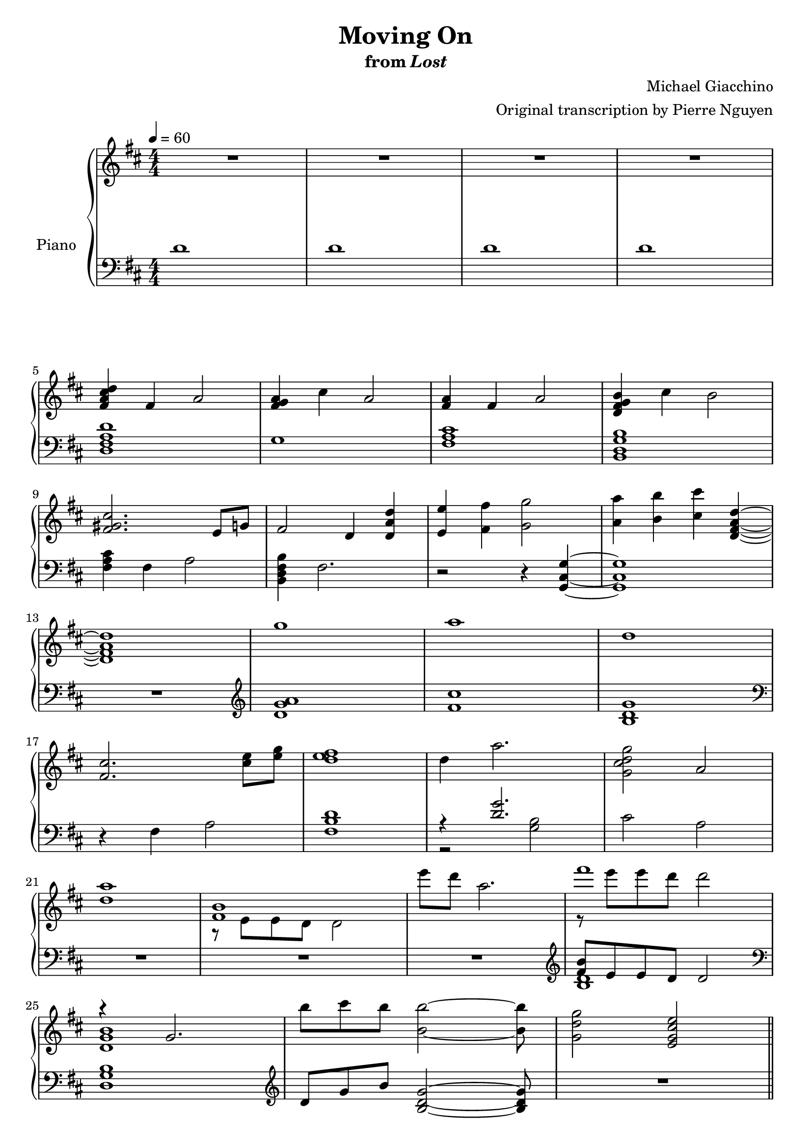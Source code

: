 \version "2.12.2"

\header {
  title = "Moving On"
  subtitle = \markup { "from" \italic "Lost" }
  composer = "Michael Giacchino"
  arranger = "Original transcription by Pierre Nguyen"
}

global = {
  \tempo 4 = 60
  \key d \major
  \time 4/4
  \numericTimeSignature
  s1*27
  \bar "||"
  s1*24
  \bar "||"
  s1*32
  \bar "||"
  s1*5
  \bar "||"
  s1*19
  \bar "|."
}

upper = \relative c' {
  \clef treble
  R1*4
  \break

  <fis a cis d>4 fis a2
  <fis g a>4 cis' a2
  <fis a>4 fis a2
  <d, fis g b>4 cis' b2
  \break

  <fis gis cis>2. e8 g
  fis2 d4 <d a' d>
  <e e'> <fis fis'> <g g'>2
  <a a'>4 <b b'> <cis cis'> <d, fis a d>~
  \break

  <d fis a d>1
  g'
  a
  d,
  \break

  <fis, cis'>2. <cis' e>8 <e g>
  <d e fis>1
  d4 a'2.
  <g, cis d g>2 a
  \break

  <d a'>1
  <<
    { <fis, b> }
  \\
    { r8 e e d d2 }
  >>
  e''8 d a2.
  <<
    { fis'1 }
  \\
    { r8 e e d d2 }
  >>
  \break

  <<
    { r4 g,,2. }
  \\
    { <d g b>1 }
  >>
  b''8 cis b <b, b'>2~ <b b'>8
  <g d' g>2 <e g cis e>
  \break

  fis'4 d2.
  fis4 cis2.
  g'4 e2.
  g4 a2.
  \break

  d4 a2.
  cis4 a2.
  d4 e2.
  d4 cis2.
  \break

  <<
    {
      fis,4 d2.
      fis4 cis2.
      g'4 e2.
      g4 a2.
      \break

      d4 a2.
      cis4 a2.
      d4 e2.
      d4 cis2.
      \break

      d,2 e4 d
      fis8 g g4 cis,2
      fis8 g g4 e2
      fis8 g g4 a2
      \break

      d,2 e4 d
      cis'8 b a4 cis,2
      d'2 e4 d
      b2 d4 e
      \break

      fis,1
    }
  \\
    {
      \change Staff = "Staff_pfLower"
      \stemUp
      d,8
      \change Staff = "Staff_pfUpper"
      \stemDown
      e e fis fis a a4
      \change Staff = "Staff_pfLower"
      \stemUp
      cis,8
      \change Staff = "Staff_pfUpper"
      \stemDown
      fis fis a a b cis4
      \change Staff = "Staff_pfLower"
      \stemUp
      g8
      \change Staff = "Staff_pfUpper"
      \stemDown
      b b cis cis b g4
      g8 b b cis cis e e g

      d cis cis b b a fis4
      \change Staff = "Staff_pfLower"
      \stemUp
      cis8
      \change Staff = "Staff_pfUpper"
      \stemDown
      fis fis a a b cis4
      d8 cis cis b b a g4
      \change Staff = "Staff_pfLower"
      \stemUp
      g8
      \change Staff = "Staff_pfUpper"
      \stemDown
      b b cis cis d e fis

      a,8 e e fis fis a a4
      \change Staff = "Staff_pfLower"
      \stemUp
      cis,8
      \change Staff = "Staff_pfUpper"
      \stemDown
      fis fis a a b cis4
      g8 b b cis cis b g4
      g8 b b cis cis e e g

      r8 cis, cis b b a fis4
      cis'8 b a fis a b cis4
      d8 cis cis b r8 a d4
      r8 b b a a4 g

      fis d fis2
    }
  >>

  g4 d g2
  <<
    { a4 d,2 cis4 }
  \\
    { <d fis>1 }
  >>
  b4 <b e g>2 e4
  \break

  <e fis a>4 d <fis fis'>8 <e e'> <e e'> <d d'>
  <b' b'>4 d, g d
  <a' a'> r2
  <<
    {
      b'4 b4
    }
  \\
    {
      b,4~
      <d, fis a b>
    }
  >>
  r4 <cis' cis'>2
  \break

  <d, d'>8 <e e'> <e e'> <fis fis'> <fis fis'> <g g'> <g g'>4
  <fis fis'> <d d'>2.
  <dis dis'>8 <fis fis'> <fis fis'> <b b'> <b b'> <dis dis'> <dis dis'>4
  <e e'> <b b'>2.
  \break

  <d d'>8 <c c'> <c c'> <g g'> <g g'> <c c'> <c c'>4
  <d d'>8 <b b'> <b b'> <g g'> <g g'> <d d'> <d d'>4
  <d' d'>8 <c c'> <c c'> <g g'> <g g'> <e e'> <e e'>4
  \break

  <<
    {
      <fis fis'>1
      <fis a>
      <e g>
      <e fis>
    }
  \\
    {
      r4 d fis d
      r4 d fis d
      r4 d g d
      r4 d fis cis'
    }
  >>
  \break

  <b, e g>2~ <b e g>8 a' g d
  <e fis a>2. <cis fis cis'>4
  <b e g b>2~ <b e g b>8 a' g d
  e4 fis2 d4
  \break

  <d fis> g2 r4
  <e g c>4 <e g>2.
  <d g b>4 g2.
  <dis fis b>4 <dis fis>2.
  \break

  <g b>4 <e g>2.
  <c' c'>4 <g g'>2.
  <b b'>4 <g g'>2.
  <e g e'>2 <g cis g'>
  <a d a'>1
  \break

  <fis d' fis>4 <d fis a d>2.
  <g d' e g>4 <d fis a d>2.
  <a' d a'>4 <d, e a d>2.
  \break

  <e' b'>1
  <a, d>
  <d, fis a d>
  <cis fis a cis>
  \break

  <<
    {
      <a' d>8 e' e fis fis a a4
      <fis, a cis>8 fis' fis a a b cis4
      <a, d>8 e' e fis fis a a4
      <fis, a cis>8 fis' fis a a b cis4
      \break

      d,8 e e fis fis g g4
      fis8 a a b b cis cis4
      <a, d>8 e' e fis fis g g b
      d cis cis b b a e4
      \break
    }
  \\
    {
      a,4 fis8 a4 fis8 a fis
      fis4 cis'8 a2~ a8
      a4 fis8 a4 fis8 a fis
      fis4 cis'8 a2~ a8
      <d, g a>4 g8 a4 g8 a g
      <d fis>4 g8 fis4 g8 <fis a>4
      a4 g8 a4 g8 a g
      fis2 e
    }
  >>

  <e e'>4 <g g'>8 <fis fis'> <cis cis'>4 <fis fis'>8 e'~
  e8 r2 <e, e'>4 <g g'>8
  <fis fis'> <b d b'>4 <cis fis a> <fis, a fis'>~ <fis a fis'>8

  <g d' g>2 <b b'>4 <a a'>
  \break
  <fis fis'>2 <a a'>4 <g g'>
  <fis fis'>2 <g g'>4 <e e'>
  <d a' d>2 <cis cis'>
  <d d'>1
  d
}

lower = \relative c' {
  \clef bass
  d1
  d
  d
  d

  <d, fis a d>
  g1
  <fis a cis>
  <b, d g b>

  <fis' a cis>4 fis a2
  <b, d fis b>4 fis'2.
  r2 r4 <g, cis g'>~
  <g cis g'>1

  R1
  \clef treble
  <d'' g a>
  <fis cis'>
  <b, d g>
  \clef bass

  r4 fis a2
  <fis b d>1
  <<
    { r4 <d' g>2. }
  \\
    { r2 <g, b>2 }
  >>
  cis a

  R1*3
  \clef treble
  <<
    { <fis' b>8 e e d d2 }
  \\
    { <b d>1 }
  >>

  \clef bass
  <d, g b>1
  \clef treble
  d'8 g b <b, d g>2~ <b d g>8
  R1

  <d fis>1
  <cis fis a cis>
  <e g b e>
  <e a cis e>

  <d fis a d>
  <cis fis a cis>
  <e g e'>
  <e a cis e>
  \clef bass

  <d, fis a>
  <cis fis a>
  <b e g>
  a'

  <d, fis a>
  <cis fis a>
  <e g b>
  <a cis e>

  <<
    {
      <a d>
      <fis a>
      <e g>
      e

      <d fis d'>
      <cis fis a cis>
      <e g e'>
      <a cis e g>

      <a, d fis a>
      <d a' d>
      a
      <a g'>

      <a a'>
      <d g>
      a'2. <b~ d>4
      b2 cis4 fis,
    }
  \\
    {
      d8 fis a d a fis d fis
      cis fis a cis a fis a fis
      b b e g e b g e
      a e g e a e a e

      r8 fis a d a fis a fis
      r8 fis a cis cis, fis a fis
      r8 g e g e g~ g4 % XXX
      r8 g e g g2

      r8 fis r8 fis a fis a4
      r8 g r8 g <g a>2
      r8 fis r8 fis fis2
      r2 e4 <e g>

      r8 fis8 r8 fis <fis d' e> a a d,
      r8 d g d g d g4
      e'8 fis, a fis a4 r4
      a g e r4
    }
  >>

  <c g'>8 c' g c g c g4
  <b, d b'> d fis d
  <b fis' b>8 dis fis b dis, fis a fis
  <<
    {
      <e g b e>4 g d8 b4 r8
    }
  \\
    {
      r8 e r e r4 g,8 e
    }
  >>

  <c' e g c>8 c e c' g e c g'
  <b, g' b> g' b g b g b4
  <c, g'> g' <cis, g'> g'

  <a, d fis a>8 fis' a fis a fis a4
  <d, fis>8 fis a fis a fis a fis
  <a, d g> d g d g d g d
  <a e' a> fis' d fis d fis a fis

  <g, g'>4 e' g g,
  <fis' a> d fis a
  g d g8 fis e d
  <a fis' a>4 a' fis fis

  <g, d' g a>2 e'8 fis g d
  <c g' c>1
  <b g' b>
  <<
    {
      <b dis fis b>
      <e g e'>
    }
  \\
    {
      r2 fis8 dis fis b
      r2 e,8 fis g d
    }
  >>
  <c g' c>1
  <b g' b>
  <c g'>2 <cis g'>
  <d fis a d>1

  <d, d'>8 <e e'> <e e'> <fis fis'> <fis fis'>2
  <d g d'>8 <e e'> <e e'> <fis fis'> <fis fis'>2
  <d d'>8 <e e'> <e e'> <fis fis'> <fis fis'>2

  <cis' e a>1
  <d e a d>
  R1*2

  d,8 a' fis' a d a fis d
  fis, cis' fis a cis a fis cis
  d, a' fis' a d a fis d
  fis, cis' fis a cis a fis cis

  <g g'> d' g a b d a g
  a d, fis b <b d> cis cis4
  <g, b d>8 e' <e g> fis fis <g cis> <g cis> <b d>
  <b, fis'> cis' a e e a e4

  <<
    {
      <fis a>4 a8 d4 r4 r8
      cis4 cis8 b4 <e, a fis'> r8
      s1
      <b d g>1
      <a d fis>
      <e' g d'>
      b
    }
  \\
    {
      d8 fis fis a a fis a fis
      r8 fis a r cis e,4 fis8
      a4 fis8 a fis a4 cis8
      r8 d, g a b2
      r8 d, fis g a2
      r4 fis g e
      <fis a>2 <cis e a>
    }
  >>
  R1*2
}

dynamics = {
}

pedal = {
}

chordnames = \chordmode {
}

\score {
  \new PianoStaff = "PianoStaff_pf" <<
    \set PianoStaff.instrumentName = #"Piano"
    \new ChordNames = "chordnames" \chordnames
    \new Staff = "Staff_pfUpper" << \global \upper >>
    \new Dynamics = "Dynamics_pf" \dynamics
    \new Staff = "Staff_pfLower" << \global \lower >>
    \new Dynamics = "pedal" \pedal
  >>

  \layout {
    % define Dynamics context
    \context {
      \type "Engraver_group"
      \name Dynamics
      \alias Voice
      \consists "Output_property_engraver"
      \consists "Piano_pedal_engraver"
      \consists "Script_engraver"
      \consists "New_dynamic_engraver"
      \consists "Dynamic_align_engraver"
      \consists "Text_engraver"
      \consists "Skip_event_swallow_translator"
      \consists "Axis_group_engraver"

      % keep spanners and text in the middle
      \override DynamicLineSpanner #'Y-offset = #0
      \override TextScript #'Y-offset = #-0.5

      \override TextScript #'font-shape = #'italic
      \override VerticalAxisGroup #'minimum-Y-extent = #'(-1 . 1)
      \override DynamicText #'extra-spacing-width = #'(0 . 0)

      % XXX: this seems to have no effect, so hairpins are still not
      % padded enough in some cases
      \override Hairpin #'bound-padding = #2.0

      % hack to fix incorrect placement of the instrument name when
      % pedaling instructions are present
      % http://lists.gnu.org/archive/html/lilypond-user/2010-07/msg00402.html
      \override VerticalAxisGroup #'meta =
      #(let* ((descr (assoc-get 'VerticalAxisGroup all-grob-descriptions))
              (meta (assoc-get 'meta descr))
              (ifaces (assoc-get 'interfaces meta)))
        ;; Adding piano-pedal-interface to this VerticalAxisGroup
        ;; prevents it being acknowledged by Instrument_name_engraver
        (acons 'interfaces (cons 'piano-pedal-interface ifaces)
                meta))
    }
    % modify PianoStaff context to accept ChordNames and Dynamics context
    \context {
      \PianoStaff
      \accepts ChordNames
      \accepts Dynamics
    }
  }
}

\score {
  \unfoldRepeats {
    \new PianoStaff = "PianoStaff_pf" <<
      \new Staff = "Staff_pfUpper" << \global \upper \dynamics \pedal >>
      \new Staff = "Staff_pfLower" << \global \lower \dynamics \pedal >>
    >>
  }
  \midi {
    % the following is a workaround to prevent multiple voices from being
    % lumped into the same channel, which would inhibit overlapping notes
    \context {
      \Staff \remove "Staff_performer"
    }
    \context {
      \Voice \consists "Staff_performer"
    }
  }
}
